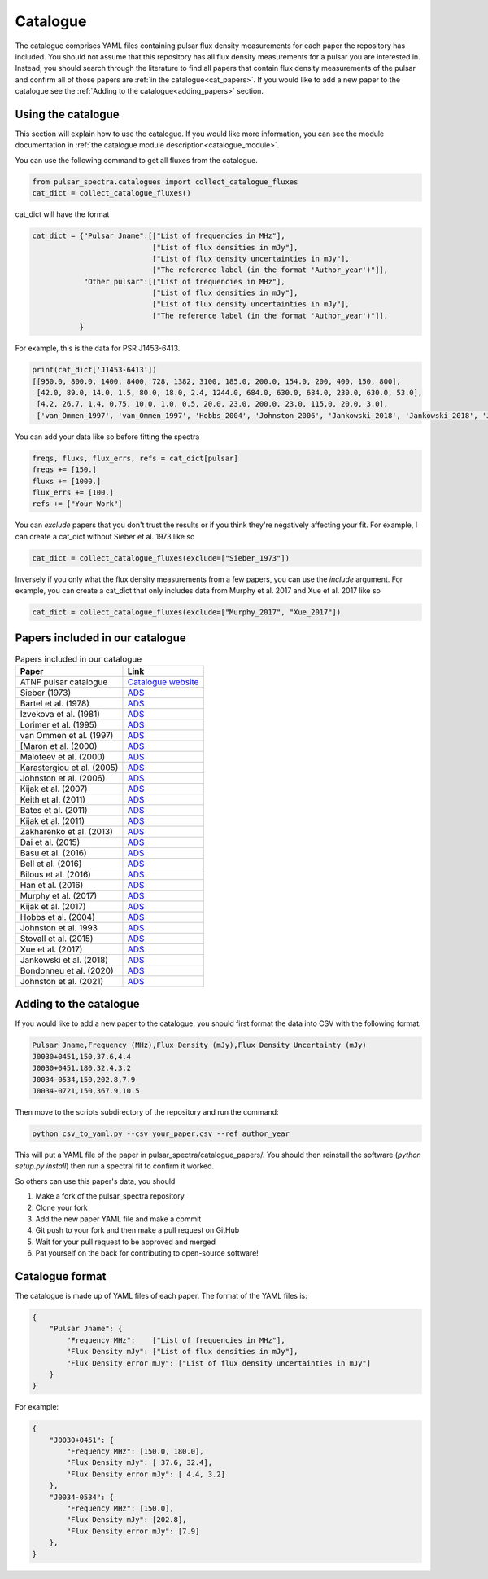 Catalogue
=========

The catalogue comprises YAML files containing pulsar flux density measurements for each paper the repository has included.
You should not assume that this repository has all flux density measurements for a pulsar you are interested in.
Instead, you should search through the literature to find all papers that contain flux density measurements of
the pulsar and confirm all of those papers are :ref:`in the catalogue<cat_papers>`.
If you would like to add a new paper to the catalogue see the :ref:`Adding to the catalogue<adding_papers>` section.


Using the catalogue
-------------------

This section will explain how to use the catalogue.
If you would like more information, you can see the module documentation in :ref:`the catalogue module description<catalogue_module>`.

You can use the following command to get all fluxes from the catalogue.

.. code-block:: python

    from pulsar_spectra.catalogues import collect_catalogue_fluxes
    cat_dict = collect_catalogue_fluxes()

cat_dict will have the format

.. code-block:: python

    cat_dict = {"Pulsar Jname":[["List of frequencies in MHz"],
                                ["List of flux densities in mJy"],
                                ["List of flux density uncertainties in mJy"],
                                ["The reference label (in the format 'Author_year')"]],
                "Other pulsar":[["List of frequencies in MHz"],
                                ["List of flux densities in mJy"],
                                ["List of flux density uncertainties in mJy"],
                                ["The reference label (in the format 'Author_year')"]],
               }

For example, this is the data for PSR J1453-6413.

.. code-block:: python

    print(cat_dict['J1453-6413'])
    [[950.0, 800.0, 1400, 8400, 728, 1382, 3100, 185.0, 200.0, 154.0, 200, 400, 150, 800],
     [42.0, 89.0, 14.0, 1.5, 80.0, 18.0, 2.4, 1244.0, 684.0, 630.0, 684.0, 230.0, 630.0, 53.0],
     [4.2, 26.7, 1.4, 0.75, 10.0, 1.0, 0.5, 20.0, 23.0, 200.0, 23.0, 115.0, 20.0, 3.0],
     ['van_Ommen_1997', 'van_Ommen_1997', 'Hobbs_2004', 'Johnston_2006', 'Jankowski_2018', 'Jankowski_2018', 'Jankowski_2018', 'Xue_2017', 'Xue_2017', 'Bell_2016', 'Murphy_2017', 'Taylor_1993', 'Bell_2016', 'Jankowski_2019']]

You can add your data like so before fitting the spectra

.. code-block:: python

    freqs, fluxs, flux_errs, refs = cat_dict[pulsar]
    freqs += [150.]
    fluxs += [1000.]
    flux_errs += [100.]
    refs += ["Your Work"]

You can `exclude` papers that you don't trust the results or if you think they're negatively affecting your fit.
For example, I can create a cat_dict without Sieber et al. 1973 like so

.. code-block:: python

    cat_dict = collect_catalogue_fluxes(exclude=["Sieber_1973"])

Inversely if you only what the flux density measurements from a few papers, you can use the `include` argument.
For example, you can create a cat_dict that only includes data from Murphy et al. 2017 and Xue et al. 2017 like so


.. code-block:: python

    cat_dict = collect_catalogue_fluxes(exclude=["Murphy_2017", "Xue_2017"])


.. _cat_papers:
Papers included in our catalogue
--------------------------------

.. csv-table:: Papers included in our catalogue
    :header: "Paper","Link"

    "ATNF pulsar catalogue","`Catalogue website <https://www.atnf.csiro.au/research/pulsar/psrcat/>`_"
    "Sieber (1973)","`ADS <https://ui.adsabs.harvard.edu/abs/1973A%26A....28..237S/abstract>`_"
    "Bartel et al. (1978)","`ADS <https://ui.adsabs.harvard.edu/abs/1978A%26A....68..361B/abstract>`_"
    "Izvekova et al. (1981)","`ADS <https://ui.adsabs.harvard.edu/abs/1981Ap%26SS..78...45I/abstract>`_"
    "Lorimer et al. (1995)","`ADS <https://ui.adsabs.harvard.edu/abs/1995MNRAS.273..411L/abstract>`_"
    "van Ommen et al. (1997)","`ADS <https://ui.adsabs.harvard.edu/abs/1997MNRAS.287..307V/abstract>`_"
    "[Maron et al. (2000)","`ADS <https://ui.adsabs.harvard.edu/abs/2000A%26AS..147..195M/abstract>`_"
    "Malofeev et al. (2000)","`ADS <https://ui.adsabs.harvard.edu/abs/2000ARep...44..436M/abstract>`_"
    "Karastergiou et al. (2005)","`ADS <https://ui.adsabs.harvard.edu/abs/2005MNRAS.359..481K/abstract>`_"
    "Johnston et al. (2006)","`ADS <https://ui.adsabs.harvard.edu/abs/2006MNRAS.369.1916J/abstract>`_"
    "Kijak et al. (2007)","`ADS <https://ui.adsabs.harvard.edu/abs/2007A%26A...462..699K/abstract>`_"
    "Keith et al. (2011)","`ADS <https://ui.adsabs.harvard.edu/abs/2011MNRAS.416..346K/abstract>`_"
    "Bates et al. (2011)","`ADS <https://ui.adsabs.harvard.edu/abs/2011MNRAS.411.1575B/abstract>`_"
    "Kijak et al. (2011)","`ADS <https://ui.adsabs.harvard.edu/abs/2011A%26A...531A..16K/abstract>`_"
    "Zakharenko et al. (2013)","`ADS <https://ui.adsabs.harvard.edu/abs/2013MNRAS.431.3624Z/abstract>`_"
    "Dai et al. (2015)","`ADS <https://ui.adsabs.harvard.edu/abs/2015MNRAS.449.3223D/abstract>`_"
    "Basu et al. (2016)","`ADS <https://ui.adsabs.harvard.edu/abs/2016MNRAS.458.2509B/abstract>`_"
    "Bell et al. (2016)","`ADS <https://ui.adsabs.harvard.edu/abs/2016MNRAS.461..908B/abstract>`_"
    "Bilous et al. (2016)","`ADS <https://ui.adsabs.harvard.edu/abs/2016A%26A...591A.134B/abstract>`_"
    "Han et al. (2016)","`ADS <https://ui.adsabs.harvard.edu/abs/2016RAA....16..159H/abstract>`_"
    "Murphy et al. (2017)","`ADS <https://ui.adsabs.harvard.edu/abs/2017PASA...34...20M/abstract>`_"
    "Kijak et al. (2017)","`ADS <https://ui.adsabs.harvard.edu/abs/2017ApJ...840..108K/abstract>`_"
    "Hobbs et al. (2004)","`ADS <https://ui.adsabs.harvard.edu/abs/2004MNRAS.352.1439H/abstract>`_"
    "Johnston et al. 1993","`ADS <https://ui.adsabs.harvard.edu/abs/1993Natur.361..613J/abstract>`_"
    "Stovall et al. (2015)","`ADS <https://ui.adsabs.harvard.edu/abs/2015ApJ...808..156S/abstract>`_"
    "Xue et al. (2017)","`ADS <https://ui.adsabs.harvard.edu/abs/2017PASA...34...70X/abstract>`_"
    "Jankowski et al. (2018)","`ADS <https://ui.adsabs.harvard.edu/abs/2018MNRAS.473.4436J/abstract>`_"
    "Bondonneu et al. (2020)","`ADS <https://ui.adsabs.harvard.edu/abs/2020A%26A...635A..76B/abstract>`_"
    "Johnston et al. (2021)","`ADS <https://ui.adsabs.harvard.edu/abs/2021MNRAS.502.1253J/abstract>`_"


.. _adding_papers:
Adding to the catalogue
-----------------------
If you would like to add a new paper to the catalogue, you should first format the data into CSV with the following format:

.. code-block:: bash

    Pulsar Jname,Frequency (MHz),Flux Density (mJy),Flux Density Uncertainty (mJy)
    J0030+0451,150,37.6,4.4
    J0030+0451,180,32.4,3.2
    J0034-0534,150,202.8,7.9
    J0034-0721,150,367.9,10.5

Then move to the scripts subdirectory of the repository and run the command:

.. code-block:: bash

    python csv_to_yaml.py --csv your_paper.csv --ref author_year

This will put a YAML file of the paper in pulsar_spectra/catalogue_papers/.
You should then reinstall the software (`python setup.py install`) then run a spectral fit to confirm it worked.

So others can use this paper's data, you should

1. Make a fork of the pulsar_spectra repository
2. Clone your fork
3. Add the new paper YAML file and make a commit
4. Git push to your fork and then make a pull request on GitHub
5. Wait for your pull request to be approved and merged
6. Pat yourself on the back for contributing to open-source software!


Catalogue format
----------------

The catalogue is made up of YAML files of each paper. The format of the YAML files is:

.. code-block:: python

    {
        "Pulsar Jname": {
            "Frequency MHz":    ["List of frequencies in MHz"],
            "Flux Density mJy": ["List of flux densities in mJy"],
            "Flux Density error mJy": ["List of flux density uncertainties in mJy"]
        }
    }

For example:

.. code-block:: python

    {
        "J0030+0451": {
            "Frequency MHz": [150.0, 180.0],
            "Flux Density mJy": [ 37.6, 32.4],
            "Flux Density error mJy": [ 4.4, 3.2]
        },
        "J0034-0534": {
            "Frequency MHz": [150.0],
            "Flux Density mJy": [202.8],
            "Flux Density error mJy": [7.9]
        },
    }
